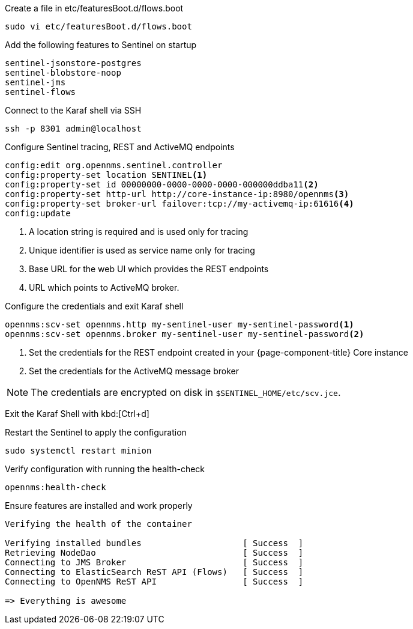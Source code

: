 .Create a file in etc/featuresBoot.d/flows.boot
[source, console]
----
sudo vi etc/featuresBoot.d/flows.boot
----

.Add the following features to Sentinel on startup
[source, flows.boot]
----
sentinel-jsonstore-postgres
sentinel-blobstore-noop
sentinel-jms
sentinel-flows
----

.Connect to the Karaf shell via SSH
[source, console]
----
ssh -p 8301 admin@localhost
----

.Configure Sentinel tracing, REST and ActiveMQ endpoints
[source, karaf]
----
config:edit org.opennms.sentinel.controller
config:property-set location SENTINEL<1>
config:property-set id 00000000-0000-0000-0000-000000ddba11<2>
config:property-set http-url http://core-instance-ip:8980/opennms<3>
config:property-set broker-url failover:tcp://my-activemq-ip:61616<4>
config:update
----

<1> A location string is required and is used only for tracing
<2> Unique identifier is used as service name only for tracing
<3> Base URL for the web UI which provides the REST endpoints
<4> URL which points to ActiveMQ broker.

.Configure the credentials and exit Karaf shell
[source, karaf]
----
opennms:scv-set opennms.http my-sentinel-user my-sentinel-password<1>
opennms:scv-set opennms.broker my-sentinel-user my-sentinel-password<2>
----
<1> Set the credentials for the REST endpoint created in your {page-component-title} Core instance
<2> Set the credentials for the ActiveMQ message broker

NOTE: The credentials are encrypted on disk in `$SENTINEL_HOME/etc/scv.jce`.

Exit the Karaf Shell with kbd:[Ctrl+d]

.Restart the Sentinel to apply the configuration
[source, console]
----
sudo systemctl restart minion
----

.Verify configuration with running the health-check
[source, karaf]
----
opennms:health-check
----

.Ensure features are installed and work properly
[source, output]
----
Verifying the health of the container

Verifying installed bundles                    [ Success  ]
Retrieving NodeDao                             [ Success  ]
Connecting to JMS Broker                       [ Success  ]
Connecting to ElasticSearch ReST API (Flows)   [ Success  ]
Connecting to OpenNMS ReST API                 [ Success  ]

=> Everything is awesome
----
